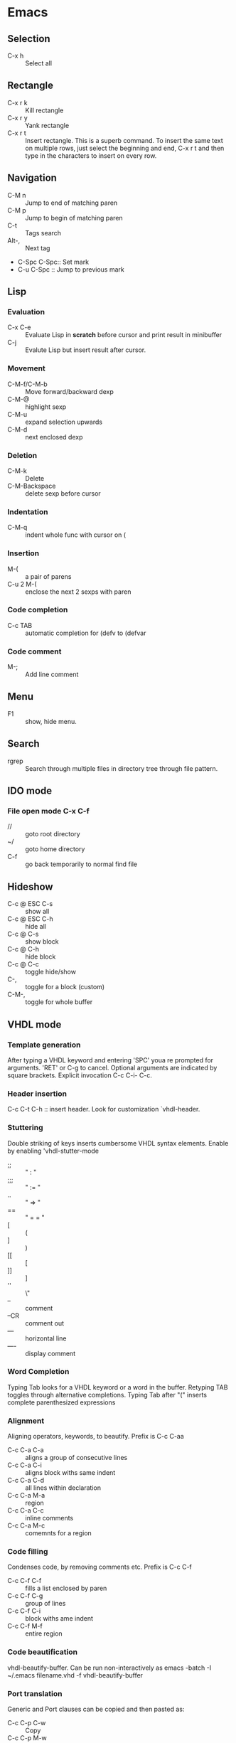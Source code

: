 * Emacs
** Selection
   - C-x h 		:: Select all
** Rectangle
   - C-x r k 		:: Kill rectangle
   - C-x r y 		:: Yank rectangle
   - C-x r t            :: Insert rectangle.  This is a superb command. To insert
        the same text on multiple rows, just select the beginning and
        end, C-x r t and then type in the characters to insert on
        every row.
** Navigation
   - C-M n 		:: Jump to end of matching paren
   - C-M p 		:: Jump to begin of matching paren
   - C-t :: Tags search
   - Alt-, :: Next tag
   - C-Spc C-Spc::  Set mark
   - C-u C-Spc :: Jump to previous mark
** Lisp
*** Evaluation
    - C-x C-e :: Evaluate Lisp in *scratch* before cursor and print
                 result in minibuffer
    - C-j :: Evalute Lisp but insert result after cursor.
*** Movement
    - C-M-f/C-M-b :: Move forward/backward dexp
    - C-M-@ :: highlight sexp
    - C-M-u :: expand selection upwards
    - C-M-d :: next enclosed dexp
*** Deletion
    - C-M-k :: Delete
    - C-M-Backspace :: delete sexp before cursor
*** Indentation
    - C-M-q :: indent whole func with cursor on (
*** Insertion
    - M-(  :: a pair of parens
    - C-u 2 M-( :: enclose the next 2 sexps with paren
*** Code completion
    - C-c TAB :: automatic completion for (defv to (defvar
*** Code comment
    - M-; :: Add line comment
** Menu
   - F1 :: show, hide menu.
** Search
   - rgrep :: Search through multiple files in directory tree through
              file pattern.
** IDO mode
*** File open mode C-x C-f
    - // :: goto root directory
    - ~/ :: goto home directory
    - C-f :: go back temporarily to normal find file

** Hideshow
   - C-c @ ESC C-s :: show all
   - C-c @ ESC C-h :: hide all
   - C-c @ C-s :: show block
   - C-c @ C-h :: hide block
   - C-c @ C-c :: toggle hide/show
   - C-,  :: toggle for a block (custom)
   - C-M-, :: toggle for whole buffer

** VHDL mode
*** Template generation
    After typing a VHDL keyword and entering 'SPC' youa re prompted
    for arguments.  'RET' or C-g to cancel. Optional arguments are
    indicated by square brackets.  Explicit invocation C-c C-i- C-c.
*** Header insertion
    C-c C-t C-h :: insert header.  Look for customization
    `vhdl-header.
*** Stuttering
    Double striking of keys inserts cumbersome VHDL syntax elements.
    Enable by enabling 'vhdl-stutter-mode
    - ;;  ::  " : " 
    - ;;; ::  " := "
    - ..  ::  "  => "
    - ==  ::  " = = "
    - [ ::  (
    - ] ::  )
    - [[ :: [
    - ]] :: ]
    - '' :: \"
    - -- ::  comment
    - --CR ::  comment out
    - ---  ::  horizontal line
    - ---- ::  display comment
*** Word Completion
    Typing Tab looks for a VHDL keyword or a word in the
    buffer. Retyping TAB toggles through alternative completions.
    Typing Tab after "("  inserts complete parenthesized expressions
*** Alignment
    Aligning operators, keywords, to beautify.
    Prefix is C-c C-aa
    - C-c C-a C-a :: aligns a group of consecutive lines
    - C-c C-a C-i :: aligns block withs same indent
    - C-c C-a C-d :: all lines within declaration
    - C-c C-a M-a :: region
    - C-c C-a C-c :: inline comments
    - C-c C-a M-c :: comemnts for a region
*** Code filling
    Condenses code, by removing comments etc.
    Prefix is C-c C-f
    - C-c C-f C-f :: fills a list enclosed by paren
    - C-c C-f C-g :: group of lines
    - C-c C-f C-i :: block withs ame indent
    - C-c C-f M-f :: entire region
*** Code beautification
    vhdl-beautify-buffer. Can be run non-interactively as 
    emacs -batch -I ~/.emacs filename.vhd -f vhdl-beautify-buffer
*** Port translation
    Generic and Port clauses can be copied and then pasted as:
    - C-c C-p C-w :: Copy
    - C-c C-p M-w :: Copy
    - C-c C-p C-f :: Port flatten
    - C-c C-p C-r  :: Reverse ports
    - C-c C-p C-c  :: Paste component
    - C-c C-p C-e :: Paste entity
    - C-c C-p C-i :: Paste instance
    - C-p C-p C-s :: Paste signals
    - C-p C-p C-c :: Paste constants
    - C-p C-p C-g :: Paste generic map
    - C-p C-p C-z :: Paste initializations
    - C-p C-p C-t :: Paste testbench
*** Speedbar
    Automatically opened if 'vhdl-speedbar-auto-open is non-nil
    Check 'vhdl-project-alist
    - f :: file mode
    - h :: hierarchy
    - H :: project hierarcy
*** Structural composition
    - C-c C-c C-n :: Create skeleton for new component
    - C-c C-c C-p :: Place component declaration and instantiation
    - C-c C-c C-w :: Automatically connect subcomponents using rules.
*** Hide-show
    Using vhdl-hs-minor-mode
    vhdl-hideshow-menu : if non nil then start up with hideshow
    vhdl-hide-all-init: if non nil then hide all on startup.
*** Code update
    - C-c C-u C-s : Update sensitivity list in current process
    - C-c C-u M-s : Of all processes in buffer.
*** Code Fixing
    - C-c C-x C-p : Fixes parenthesis


* Org Mode
** Visibility
   - <TAB> 		:: Show/hide
   - Shift + <TAB>      :: Global show/hide. With argument, up to
        level n.
   - C-u <TAB> 		:: Global cycle Overview->Contents->Show All->Overview
   - C-c C-x v 		::  Copy visible text:  (org-copy-visible)
   - C-c <TAB> 		:: Expose children of current subtree.  With argument,
                  to level n

** Motion
   - C-c C-n		:: Next visible heading
   - C-c C-p		:: Previous visible heading 
   - C-c C-f		:: Next heading same level 
   - C-c C-b		:: Previous heading same level
   - C-c C-j		:: Jump to any location (org-goto)
 
** Editing
   - M+Enter		:: Insert next heading at same level
   - C+Enter		:: Insert new heading after body of current
   - M + <L/R/U/D>	:: Promote/Demote/Up/Down current heading
   - M+S+<L/R/U/D>	:: Move subtree (Promote/Demote/Up/Down) 
   - C-c C-x [C-w/M-W/C-y]	:: Kill/Copy/Yank Subtree
   - C-c *		:: Turn normal line or list into heading
   - C-c - ::  Turn heading into normal list
   - Lists: 
     - Unordered -, +, *
     - Ordered 1., 1).
       To start with a diferent value, start text with [@20]
     - Description, definition::  Extended description

** Todo
   - C-c C-t 		:: Change Todo state
   - Shift+Left/Right 	:: Change Todo state

** Drawers
   - C-c C-x d		:: Insert active region in drawer

** Blocks
   Org mode uses begin..end blocks 

*** Insertion using quick templates
    Type '<' followed by a template selector and <Tab>
    Template selector can be:
    - s                 :: #+BEGIN_SRC ... #+END_SRC 
    - e			:: #+BEGIN_EXAMPLE ... #+END_EXAMPLE
    - q			:: #+BEGIN_QUOTE ... #+END_QUOTE 
    - v			:: #+BEGIN_VERSE ... #+END_VERSE 
    - c			:: #+BEGIN_CENTER ... #+END_CENTER 
    - l			:: #+BEGIN_LaTeX ... #+END_LaTeX 
    - L			:: #+LaTeX: 
    - h			:: #+BEGIN_HTML ... #+END_HTML 
    - H			:: #+HTML: 
    - a			:: #+BEGIN_ASCII ... #+END_ASCII 
    - A			:: #+ASCII: 
    - i			:: #+INDEX: line 
    - I			:: #+INCLUDE: line 


*** Dynamic Blocks
    Specially marked regions that are updated by user-written function
    #+BEGIN: block-update-time: format "on %H:%M"
    #+END:
    - C-c C-x C-u 	:: Update dynamic block at point
    - C-u C-c C-x C-u 	:: Update all dynamic blocks


** Clocking
   C-c C-x C-j :: Jump to task being clocked.
** Tables
*** Creation and formatting   
    - Line with | 	:: Starts table if | is first non-whitespace character
    - Line with |- 	:: Horizontal separator
    - <TAB> 		:: Moves to the next field, realigns
    - S + <TAB> 	:: Move to previous field, realign
    - Enter 		:: Moves to next row, realigns
    - C-c C-c 		:: Realign the table
    - <Number> 		:: If a field contains <N>, N is width of col
*** Editing
    - M-<L/R/U/D> 	:: Move col or row left,right,up,down
    - M-S-<L/U> 	:: Kill current col/row
    - M-S-<R/D> 	:: Insert new col/row
    - C-c - 		:: Insert horiz line below cur row
    - C-c Enter 	:: Insert horiz line below cur row and move cursor down
    - C-c ` 		:: Edit partially hidden cell
*** Copy/Paste
    - C-c C-x [M-w/C-w/C-y] :: Copy/Kill/Yank rectangular region of table
** Links
   - "[[link][desc]"	:: Create link
   - C-c C-l 		:: Edit Link
   - "#local" 		:: Local link type.  Without #, does a search
        for local
   - C-c C-o  		:: Follow link
   - "<<link_target>>" 	:: This is a link target
** Tags							:mytag:mytag2:mytag3:
   - ":tag1:tag2:"	:: Tags at the end of headlines
   - C-c C-q 		:: Insert tag from anywhere in the section
   - C-c C-c 		:: Insert tag when cursor on headline
   - C-c \ 		:: Create a sparse tree matching tags
*** Matching searches on tags
    [[http://orgmode.org/manual/Matching-tags-and-properties.html#Matching-tags-and-properties][Orgmode tag searching]]
*** Tag groups

** Properties and Columns
   :PROPERTIES:
   :COLUMNS: %8ITEM[Which] %Title[TITLE] %Artist[ARTIST]
   :Title:    my title
   :Artist: Some random artist
   :Value: 1
   :END:
   - ":prop1:" 		:: Properties are like tags but with
        value. They are inserted into a special drawer.
   - ":prop2:" 		:: Drawer is called "PROPERTIES". Each is on a
        single line.
   - ":prop3_ALL:" 	:: Allowed values for a property
   - C-c C-x p 		:: Set property
   - C-c C-c 		:: Executes property commands
   - S-<L/R> 		:: Previous/Next allowed property
   - C-c C-c c 		:: Compute property at point
*** Columns
    - C-c C-x C-c 	:: Turn on column mode
    - q 		:: Exit column view
    - C-c C-x i 	:: Insert a dynamic block capturing column view
    - C-c C-c 		:: Update dynamic block

** Beamer
   - C-c C-e t		:: Insert default org export template
   - C-c C-b 		:: Specify type of block


** Time Log
#+BEGIN_SRC emacs-lisp
    ;; Technique
    ;; org-map-entries
    ;; org-entry-properties with time argument.
    (org-entry-properties nil 'special "CLOCK") ;; This provides all time tags.
    ;; time tags are retrieved as an alist.
    ;;  however time ranges outside of clock only 
    ;; map alist to a date or to a date range.
    ;; consolidate dates, and date ranges.
    ;; Date tree with link org-make-link-string
    ;; 
    ;; org-entry-beginning-position
    ;; org-entry-end-position
    ;; org-scanner-tags
    ;; org-trust-scanner-tags t  locally
    ;; org-entry-properties with time argument.
    (org-entry-properties nil 'special "CLOCK") ;; This provides all time tags.
    ;; Regular expression search for clock
    ;; ^[ \t]*"  org-clock-string  "[ \t]*\\(?:\\(\\[.*?\\]\\)-+\\(\\[.*?\\]\\)
    ;; re-search-forward has an optional argument for limit to limit search.
    ;; Consolidate all time values into day, month, year.
#+END_SRC

#+BEGIN_SRC emacs-lisp :results output silent
  ;; Just return a list of the following list
  ;; (formatted_heading date_list)
  (defun org-narrow-to-within-dblock ()
    "Narrow buffer to the current dblock."
    (org-beginning-of-dblock)
    (forward-line 1)
    (narrow-to-region (point) (point))
    )
  
  (defun org-heading-date-info ()
    ;;
    ;; Only return relevant headlines
    ;; Returns either nil or a list
    (let ((t_arr (make-vector 4 nil))  
          (tstring ["TIMESTAMP" "DEADLINE" "SCHEDULED" "CLOCK"]))
      (dolist (entry ;; each entry in 
                (org-entry-properties nil 'special "CLOCK") ;; list of timetags
                t_arr) ;; temporary var
        (let* ((propname (car entry))
               (pos (position propname tstring :test 'equal)))
          (if pos  
              (aset t_arr pos (append (elt t_arr pos) 
                                      (list (cdr entry))   ))
            )))
       ;; If any of the timestamps are present, return the headline and timestamps
       ;; else return nil
       (if (position nil t_arr :test-not 'equal)
           (cons (nth 4 (org-heading-components)) (copy-sequence t_arr) )
         nil)
       ))
  
    
  (defun org-test-datetree-insert(hding_daylist)
    (let* ((text (car hding_daylist))
           (days (cdr hding_daylist)))
  
      (mapc (lambda(day) 
              (org-datetree-find-date-create 
               (org-date-to-gregorian day) t)
              ;;(outline-next-heading)
              ;;(org-insert-item)
              ;;(insert text)
              (org-agenda-insert-diary-make-new-entry text)
              )
            days)) )
  
  (defun org-heading-date-format (heading_info)
    ;;  heading_info is a cons
    ;;  car: text of heading
    ;;  cdr: vector with time string for different time tags
    (let* ((heading (car heading_info))
           (formatted_heading (org-make-link-string (copy-sequence heading)))
           (ts (cdr heading_info))
           daylist )
      ;; ts is a vector. Each element is a list of strings or nil
      ;; map each list of strings to a date,
      ;; flatten vector
      ;; keep unique dates.
      (setq daylist
            (delq nil (delete-dups
                       (apply 'append 
                              (mapcar 
                               (lambda (tstr_list) 
                                 (if tstr_list  
                                     (mapcar 
                                        (lambda (tstr) 
                                          (org-time-string-to-absolute tstr)) 
                                      tstr_list)))  
                               ts)))))
      (cons heading  daylist)))
    
  
  (defun org-dblock-write:myblock (params)
      "Get dates/time/clock and create a datetree"
      (let* ( (mappedvals (org-map-entries 'org-heading-date-info))
              (heading_info (remove nil mappedvals)) 
              (hding_daylists (mapcar 'org-heading-date-format  heading_info))    )
  
      
        (print "printing hding_daylists")
        (print hding_daylists)
        ;; Parse date strings
        ;; Format link string
        (save-restriction
          (org-narrow-to-within-dblock)
          (mapc 'org-test-datetree-insert hding_daylists)
  
          ;;(org-test-datetree-insert "text1")
          ;;(org-test-datetree-insert "text2")
          ;;(org-test-datetree-insert "text3")
          ;;(outline-next-heading)
          ;;(org-insert-heading nil t)
          ;;(org-do-demote)
          ;;(outline-next-heading)
          ;;;(org-insert-heading nil t)
          ;;(org-do-demote)
          ;;(org-agenda-insert-diary-make-new-entry "dummy text2")
          ;; remove extra new line added by previous command
          )
        )
      )
#+END_SRC
#+BEGIN: myblock
   
* Windows Shortcuts
  - Win + Tab		:: Aero Flip
  - Ctrl + Win + Tab	:: Aero Flip Hold.  Can release Ctrl+Win and
       can flip by just using tab. 
  - Win + R		:: Run
  - Win + D		:: Minimize everything (show desktop)
  - Win + Pause/Break	:: Open CtrlPanel->System
  - Win + G		:: Show gadgets
  - Win + L		:: Lock computer
  - Win + Q		:: Communicator
  - Win + Home		:: Clear all but the active window
  - Win+Space		:: All windows become transparent so you can
       see through to the desktop 
  - Win+Up arrow	:: Maximize the active window
  - Win+Down arrow	:: Minimize the window/Restore the window if it's maximized
  - Win+<arrow>		:: Dock the window to each side of the monitor
  - Win+S+<arrow> 	:: Dock with dual monitors
  - Win+T		:: Focus and scroll through items on the taskbar.
  - Win+P		:: Adjust presentation settings for your display
  - Win+(+/-)		:: Zoom in/out
  - S+Click taskbar item:: Open a new instance of that application
  - Win+ (1-9) 		:: application pinned to the taskbar in that position
  - S+Win+ (1-9) 	:: New instance of the application pinned to the taskbar
  - Ctrl+Win+ ( 1-9)	:: Cycles through open windows for the application
  - Alt+Win+(1-9)	:: Opens the Jump List for the application
       pinned to the taskbar. 
  - Win+T		:: Focus and scroll through items on the taskbar.
  - Win+B 		:: Focuses the System Tray icons
  - Ctrl+S+Esc 		:: Task Manager

* Outlook
  - Ctrl+Shift+I	:: Inbox
  - Alt+S 		:: Send
  - Ctrl+R 		:: Reply
  - Ctrl+Shift+R 	:: Reply All
  - Ctrl+F 		:: Forward
  - Ctrl+Shift+V 	:: Move to Folder
  - Ctrl+N 		:: New Message
  - Ctrl+O 		:: Open message
  - Ctrl + ./, 		:: Next/ Prev Message
  - Ctrl+1 		:: Go to mail
  - Ctrl + 2 		:: Go to calendar
  - Ctrl + 6 		:: Folder List
  - Ctrl + Y 		:: Go to different folder
  - Alt+J 		:: Move to Subject field

* Explorer
  - Ctrl+N 		:: New Window
  - Ctrl+W 		:: Close window
  - Ctrl+S+N 		:: New folder
  - Ctrl + . 		:: Rotate picture clockwise
  - Ctrl + , 		:: Rotate picture counter-clockwise
  - Left Arrow 		:: Collapse selection
  - Alt+Enter  		:: Properties
  - Alt+P 		:: Display Preview pane
  - Alt+Left Arrow   	:: Visit previous folder
  - Backspace 		:: View previous folder
  - Alt+Up arrow	:: Parent folder
  - Alt+D 		::  Select address bar
  - Ctrl+E 		:: Select search box
  - Ctrl+F 		:: Select search box


* Git
  - git ls-files :: list files in git repo
* Misc
** Bootcamp can break powerpoint
** Excel
*** Hide zero values in cells
    Cells
    Excel

    Follow this procedure to hide zero values in selected cells. If the
    value in one of these cells changes to a nonzero value, the format
    of the value will be similar to the general number format. 

    1. Select the cells that contain the zero (0) values that you want to hide.
    2. On the Format menu, click Cells, and then click the Number tab.
    3. In the Category list, click Custom.
    4. In the Type box, type 0;-0;;@
** Source highlight
   To highlight source code:
*** Use  Highlight Code Converter:
    1. Paste into Code-Converter.
    2. Select Syntax
    3. Select Color theme (example edit-eclipse).
       Good options: earendel, edit-emacs, edit-gedit, nuvola
    4. Copy preview to clipboard
    5. Paste into Wordpad
    6. Copy from Wordpad
    7. Paste into powerpoint: Don't use Paste, Don't use Paste Special. 
    8. Right click on slide:  Under context menu, Paste there are four icon options:
      1) Use Destination Theme
      2) Use Source formatting
      3) As Picture
      4) Keep Text Only
      Select "Use Source Formatting".

*** If GUI is not working then
    highlight.exe -S spn --style=earendel -O rtf -i inputfile.pml -o outputfile.rtf
    Then open in Wordpad and copy as above.

*** Use Source-highlight
    source-highlight -i inputfile.pml -o outputfile.html
    Open in Word.
    Copy to powerpoint.

*** Use emacs
    M-x htmlfontify-buffer 
    Then write to html file
    Open in word or copy into word
    Then copy into powerpoint.
    

** Minimal Debian Install
*** wajig
*** less
*** i3
    i3, i3status, suckless-tools
*** openssh-client
*** rxvt-unicode font xft:Inconsolata
*** xorg
*** fonts-inconsolata
*** fontconfig
*** git
*** libc-i386
*** ia32-libs 
    First requires multiarch install
    dpkg --add-architecture i386
** Cygwin, Windows7 Quirkiness
*** Virtualstore
    This is a feature of Windows Vista designed to ensure that old
    applications that assume that they can write to LOCAL_MACHINE
    still work.  These writes are redirected to
    AppData/Local/VirtualStore.

    With Cygwin32, when you write files in directories that are not
    permissible, or create symlinks, they actually go into
    VirtualStore.  With Cygwin64, this is not the case.

     



* i3 Shortcuts
  - Mod+Enter :: start a new terminal
  - Mod+Shift+Q :: Kill
  - Mod+d :: dmenu
  - Mod+L/R/U/D :: Switch focus
  - Mod+Shift+L/R/U/D :: Move focused window
  - Mod+h :: Horizontal split mode
  - Mod+v :: Viertical split mode
  - Mod+f :: Full screen for focused container
  - Mod+s :: Stacking mode
  - Mod+w :: Tabbed mode
  - Mod+e :: Default mode
  - Mod+[1:0] :: Switch workspace 1:10
  - Mod+Shift+[1:0] :: Move container to workspace
  - Mod+Shift+R :: restart
  - Mod+Shift+E :: exit
  - Mod+r :: resize mode
  - Esc/Enter :: Exit resize mode



